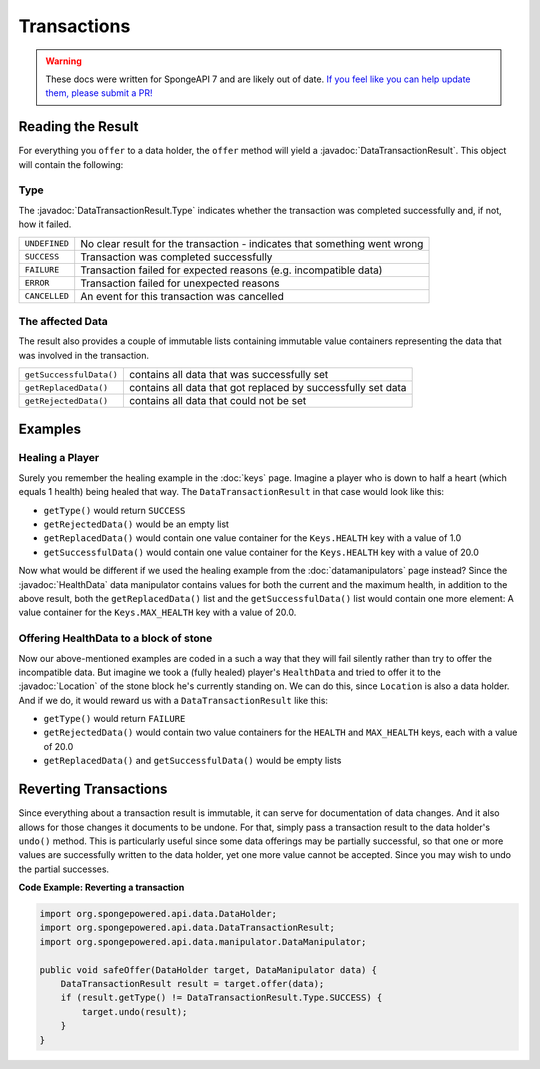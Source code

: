 ============
Transactions
============

.. warning::
    These docs were written for SpongeAPI 7 and are likely out of date. 
    `If you feel like you can help update them, please submit a PR! <https://github.com/SpongePowered/SpongeDocs>`__

.. javadoc-import::
    org.spongepowered.api.data.DataTransactionResult
    org.spongepowered.api.data.DataTransactionResult.Type
    org.spongepowered.api.data.manipulator.mutable.entity.HealthData
    org.spongepowered.api.world.Location

Reading the Result
==================

For everything you ``offer`` to a data holder, the ``offer`` method will yield a :javadoc:`DataTransactionResult`. This
object will contain the following:

Type
~~~~

The :javadoc:`DataTransactionResult.Type` indicates whether the transaction was completed
successfully and, if not, how it failed.

+---------------+----------------------------------------------------------------------------+
| ``UNDEFINED`` | No clear result for the transaction - indicates that something went wrong  |
+---------------+----------------------------------------------------------------------------+
| ``SUCCESS``   | Transaction was completed successfully                                     |
+---------------+----------------------------------------------------------------------------+
| ``FAILURE``   | Transaction failed for expected reasons (e.g. incompatible data)           |
+---------------+----------------------------------------------------------------------------+
| ``ERROR``     | Transaction failed for unexpected reasons                                  |
+---------------+----------------------------------------------------------------------------+
| ``CANCELLED`` | An event for this transaction was cancelled                                |
+---------------+----------------------------------------------------------------------------+

The affected Data
~~~~~~~~~~~~~~~~~

The result also provides a couple of immutable lists containing immutable value containers representing
the data that was involved in the transaction.

+-------------------------+---------------------------------------------------------------+
| ``getSuccessfulData()`` | contains all data that was successfully set                   |
+-------------------------+---------------------------------------------------------------+
| ``getReplacedData()``   | contains all data that got replaced by successfully set data  |
+-------------------------+---------------------------------------------------------------+
| ``getRejectedData()``   | contains all data that could not be set                       |
+-------------------------+---------------------------------------------------------------+

Examples
========

Healing a Player
~~~~~~~~~~~~~~~~

Surely you remember the healing example in the :doc:`keys` page. Imagine a player who is down to half a heart
(which equals 1 health) being healed that way. The ``DataTransactionResult`` in that case would look like this:

- ``getType()`` would return ``SUCCESS``
- ``getRejectedData()`` would be an empty list
- ``getReplacedData()`` would contain one value container for the ``Keys.HEALTH`` key with a value of 1.0
- ``getSuccessfulData()`` would contain one value container for the ``Keys.HEALTH`` key with a value of 20.0

Now what would be different if we used the healing example from the :doc:`datamanipulators` page instead? Since the
:javadoc:`HealthData` data manipulator contains values for both the current and the maximum health, in addition to the
above result, both the ``getReplacedData()`` list and the ``getSuccessfulData()`` list would contain one more element:
A value container for the ``Keys.MAX_HEALTH`` key with a value of 20.0.

Offering HealthData to a block of stone
~~~~~~~~~~~~~~~~~~~~~~~~~~~~~~~~~~~~~~~

Now our above-mentioned examples are coded in a such a way that they will fail silently rather than try to offer the
incompatible data. But imagine we took a (fully healed) player's ``HealthData`` and tried to offer it to the
:javadoc:`Location` of the stone block he's currently standing on. We can do this, since ``Location`` is also a data
holder. And if we do, it would reward us with a ``DataTransactionResult`` like this:

- ``getType()`` would return ``FAILURE``
- ``getRejectedData()`` would contain two value containers for the ``HEALTH`` and ``MAX_HEALTH`` keys, each with a value of 20.0
- ``getReplacedData()`` and ``getSuccessfulData()`` would be empty lists

Reverting Transactions
======================

Since everything about a transaction result is immutable, it can serve for documentation of data changes. And it
also allows for those changes it documents to be undone. For that, simply pass a transaction result to the data
holder's ``undo()`` method. This is particularly useful since some data offerings may be partially successful, so
that one or more values are successfully written to the data holder, yet one more value cannot be accepted. Since
you may wish to undo the partial successes.

**Code Example: Reverting a transaction**

.. code-block:: java

    import org.spongepowered.api.data.DataHolder;
    import org.spongepowered.api.data.DataTransactionResult;
    import org.spongepowered.api.data.manipulator.DataManipulator;

    public void safeOffer(DataHolder target, DataManipulator data) {
        DataTransactionResult result = target.offer(data);
        if (result.getType() != DataTransactionResult.Type.SUCCESS) {
            target.undo(result);
        }
    }
